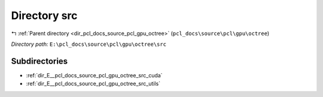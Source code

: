 .. _dir_E__pcl_docs_source_pcl_gpu_octree_src:


Directory src
=============


|exhale_lsh| :ref:`Parent directory <dir_pcl_docs_source_pcl_gpu_octree>` (``pcl_docs\source\pcl\gpu\octree``)

.. |exhale_lsh| unicode:: U+021B0 .. UPWARDS ARROW WITH TIP LEFTWARDS

*Directory path:* ``E:\pcl_docs\source\pcl\gpu\octree\src``

Subdirectories
--------------

- :ref:`dir_E__pcl_docs_source_pcl_gpu_octree_src_cuda`
- :ref:`dir_E__pcl_docs_source_pcl_gpu_octree_src_utils`



